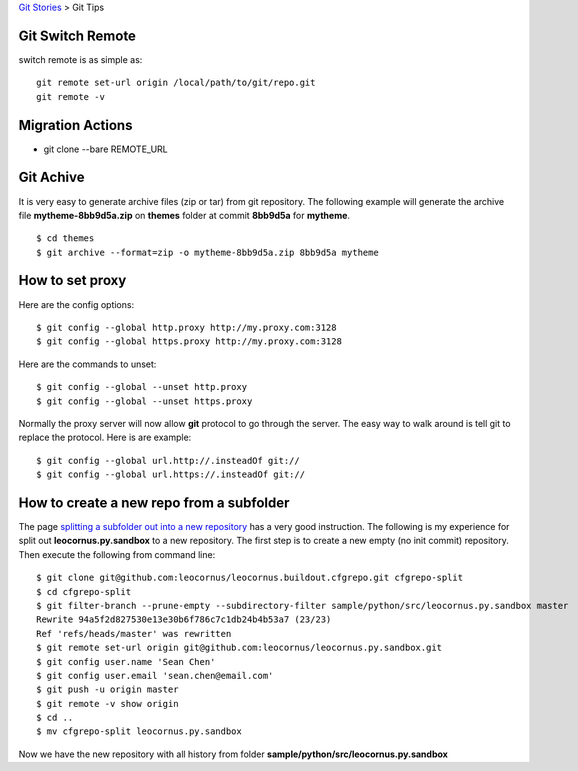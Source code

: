 `Git Stories <README.rst>`_ >
Git Tips

Git Switch Remote
-----------------

switch remote is as simple as::

  git remote set-url origin /local/path/to/git/repo.git
  git remote -v

Migration Actions
-----------------

- git clone --bare REMOTE_URL

.. _Git on the Server: http://git-scm.com/book/en/v2/Git-on-the-Server-The-Protocols

Git Achive
----------

It is very easy to generate archive files (zip or tar) from 
git repository.
The following example will generate the archive file
**mytheme-8bb9d5a.zip** on **themes** folder at commit **8bb9d5a**
for **mytheme**.
::

  $ cd themes
  $ git archive --format=zip -o mytheme-8bb9d5a.zip 8bb9d5a mytheme

How to set proxy
----------------

Here are the config options::

  $ git config --global http.proxy http://my.proxy.com:3128
  $ git config --global https.proxy http://my.proxy.com:3128

Here are the commands to unset::

  $ git config --global --unset http.proxy
  $ git config --global --unset https.proxy

Normally the proxy server will now allow **git** protocol to
go through the server.
The easy way to walk around is tell git to replace the protocol.
Here is are example::

  $ git config --global url.http://.insteadOf git://
  $ git config --global url.https://.insteadOf git://

How to create a new repo from a subfolder
-----------------------------------------

The page `splitting a subfolder out into a new repository`_ has
a very good instruction.
The following is my experience for split out 
**leocornus.py.sandbox** to a new repository.
The first step is to create a new empty (no init commit) repository.
Then execute the following from command line::

  $ git clone git@github.com:leocornus/leocornus.buildout.cfgrepo.git cfgrepo-split
  $ cd cfgrepo-split
  $ git filter-branch --prune-empty --subdirectory-filter sample/python/src/leocornus.py.sandbox master
  Rewrite 94a5f2d827530e13e30b6f786c7c1db24b4b53a7 (23/23)
  Ref 'refs/heads/master' was rewritten
  $ git remote set-url origin git@github.com:leocornus/leocornus.py.sandbox.git
  $ git config user.name 'Sean Chen'
  $ git config user.email 'sean.chen@email.com'
  $ git push -u origin master
  $ git remote -v show origin
  $ cd ..
  $ mv cfgrepo-split leocornus.py.sandbox

Now we have the new repository with all history from folder
**sample/python/src/leocornus.py.sandbox** 

.. _splitting a subfolder out into a new repository: https://help.github.com/articles/splitting-a-subfolder-out-into-a-new-repository/
